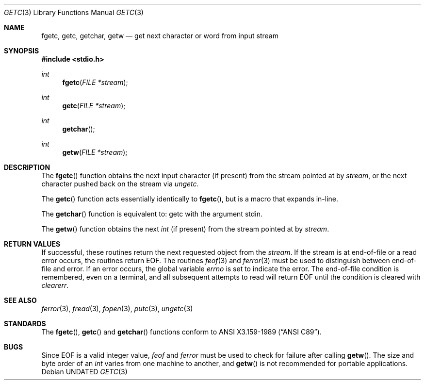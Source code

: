 .\" Copyright (c) 1990, 1991 The Regents of the University of California.
.\" All rights reserved.
.\"
.\" This code is derived from software contributed to Berkeley by
.\" Chris Torek.
.\" %sccs.include.redist.man%
.\"
.\"     @(#)getc.3	6.7 (Berkeley) 04/19/91
.\"
.Dd 
.Dt GETC 3
.Os
.Sh NAME
.Nm fgetc ,
.Nm getc ,
.Nm getchar ,
.Nm getw
.Nd get next character or word from input stream
.Sh SYNOPSIS
.Fd #include <stdio.h>
.Ft int
.Fn fgetc "FILE *stream"
.Ft int
.Fn getc "FILE *stream"
.Ft int
.Fn getchar 
.Ft int
.Fn getw "FILE *stream"
.Sh DESCRIPTION
The
.Fn fgetc
function
obtains the next input character (if present) from the stream pointed at by
.Fa stream ,
or the next character pushed back on the stream via
.Xr ungetc .
.Pp
The
.Fn getc
function
acts essentially identically to
.Fn fgetc ,
but is a macro that expands in-line.
.Pp
The
.Fn getchar
function
is equivalent to:
getc with the argument stdin.
.Pp
The
.Fn getw
function
obtains the next
.Em int
(if present)
from the stream pointed at by
.Fa stream .
.Sh RETURN VALUES
If successful, these routines return the next requested object
from the
.Fa stream .
If the stream is at end-of-file or a read error occurs,
the routines return
.Dv EOF .
The routines
.Xr feof 3
and
.Xr ferror 3
must be used to distinguish between end-of-file and error.
If an error occurs, the global variable
.Va errno
is set to indicate the error.
The end-of-file condition is remembered, even on a terminal, and all
subsequent attempts to read will return
.Dv EOF
until the condition is cleared with
.Xr clearerr .
.Sh SEE ALSO
.Xr ferror 3 ,
.Xr fread 3 ,
.Xr fopen 3 ,
.Xr putc 3 ,
.Xr ungetc 3
.Sh STANDARDS
The
.Fn fgetc ,
.Fn getc
and
.Fn getchar
functions
conform to
.St -ansiC .
.Sh BUGS
Since
.Dv EOF
is a valid integer value,
.Xr feof
and
.Xr ferror
must be used to check for failure after calling
.Fn getw .
The size and byte order of an
.Em int
varies from one machine to another, and
.Fn getw
is not recommended for portable applications.
.Pp
